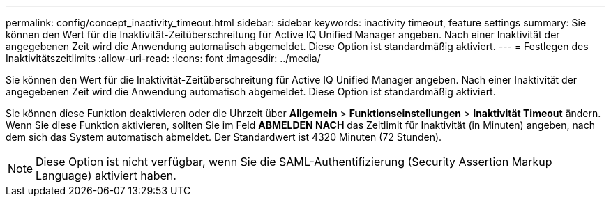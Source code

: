 ---
permalink: config/concept_inactivity_timeout.html 
sidebar: sidebar 
keywords: inactivity timeout, feature settings 
summary: Sie können den Wert für die Inaktivität-Zeitüberschreitung für Active IQ Unified Manager angeben. Nach einer Inaktivität der angegebenen Zeit wird die Anwendung automatisch abgemeldet. Diese Option ist standardmäßig aktiviert. 
---
= Festlegen des Inaktivitätszeitlimits
:allow-uri-read: 
:icons: font
:imagesdir: ../media/


[role="lead"]
Sie können den Wert für die Inaktivität-Zeitüberschreitung für Active IQ Unified Manager angeben. Nach einer Inaktivität der angegebenen Zeit wird die Anwendung automatisch abgemeldet. Diese Option ist standardmäßig aktiviert.

Sie können diese Funktion deaktivieren oder die Uhrzeit über *Allgemein* > *Funktionseinstellungen* > *Inaktivität Timeout* ändern. Wenn Sie diese Funktion aktivieren, sollten Sie im Feld *ABMELDEN NACH* das Zeitlimit für Inaktivität (in Minuten) angeben, nach dem sich das System automatisch abmeldet. Der Standardwert ist 4320 Minuten (72 Stunden).

[NOTE]
====
Diese Option ist nicht verfügbar, wenn Sie die SAML-Authentifizierung (Security Assertion Markup Language) aktiviert haben.

====